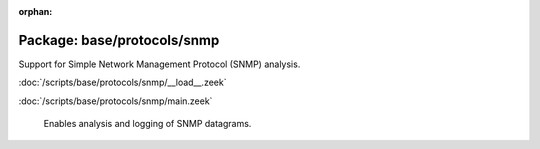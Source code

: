 :orphan:

Package: base/protocols/snmp
============================

Support for Simple Network Management Protocol (SNMP) analysis.

:doc:`/scripts/base/protocols/snmp/__load__.zeek`


:doc:`/scripts/base/protocols/snmp/main.zeek`

   Enables analysis and logging of SNMP datagrams.

